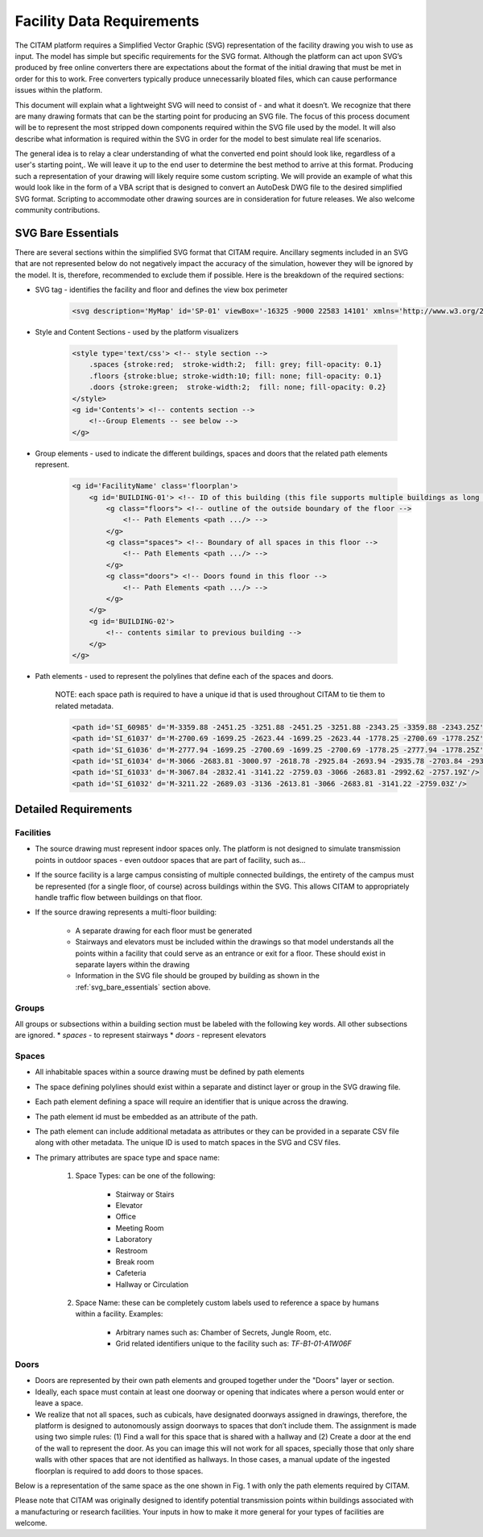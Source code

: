 .. _svg_requirements:

============================
Facility Data Requirements
============================

The CITAM platform requires a Simplified Vector Graphic (SVG) representation of the facility drawing you wish to use as input. The model has simple but specific requirements for the SVG format. Although the platform can act upon SVG’s produced by free online converters there are expectations about the format of the initial drawing that must be met in order for this to work. Free converters typically produce unnecessarily bloated files, which can cause performance issues within the platform.

This document will explain what a lightweight SVG will need to consist of - and what it doesn’t. We recognize that there are many drawing formats that can be the starting point for producing an SVG file. The focus of this process document will be to represent the most stripped down components required within the SVG file used by the model. It will also describe what information is required within the SVG in order for the model to best simulate real life scenarios.

The general idea is to relay a clear understanding of what the converted end point should look like, regardless of a user's starting point,. We will leave it up to the end user to determine the best method to arrive at this format. Producing such a representation of your drawing will likely require some custom scripting. We will provide an example of what this would look like in the form of a VBA script that is designed to convert an AutoDesk DWG file to the desired simplified SVG format.
Scripting to accommodate other drawing sources are in consideration for future releases. We also welcome community contributions.

.. _svg_bare_essentials:

--------------------
SVG Bare Essentials
--------------------

There are several sections within the simplified SVG format that CITAM require.
Ancillary segments included in an SVG that are not represented below do not negatively impact the accuracy of the simulation, however they will be ignored by the model. It is, therefore, recommended to exclude them if possible.
Here is the breakdown of the required sections:

* SVG tag - identifies the facility and floor and defines the view box perimeter

    .. code-block:: xml

        <svg description='MyMap' id='SP-01' viewBox='-16325 -9000 22583 14101' xmlns='http://www.w3.org/2000/svg' xmlns:xlink="http://www.w3.org/1999/xlink">

* Style and Content Sections - used by the platform visualizers

    .. code-block:: xml

        <style type='text/css'> <!-- style section -->
            .spaces {stroke:red;  stroke-width:2;  fill: grey; fill-opacity: 0.1}
            .floors {stroke:blue; stroke-width:10; fill: none; fill-opacity: 0.1}
            .doors {stroke:green;  stroke-width:2;  fill: none; fill-opacity: 0.2}
        </style>
        <g id='Contents'> <!-- contents section -->
            <!--Group Elements -- see below -->
        </g>


* Group elements - used to indicate the different buildings, spaces and doors that the related path elements represent.

    .. code-block:: xml

        <g id='FacilityName' class='floorplan'>
            <g id='BUILDING-01'> <!-- ID of this building (this file supports multiple buildings as long as they are interconnected)  -->
                <g class="floors"> <!-- outline of the outside boundary of the floor -->
                    <!-- Path Elements <path .../> -->
                </g>
                <g class="spaces"> <!-- Boundary of all spaces in this floor -->
                    <!-- Path Elements <path .../> -->
                </g>
                <g class="doors"> <!-- Doors found in this floor -->
                    <!-- Path Elements <path .../> -->
                </g>
            </g>
            <g id='BUILDING-02'>
                <!-- contents similar to previous building -->
            </g>
        </g>

* Path elements - used to represent the polylines that define each of the spaces and doors.

    NOTE: each space path is required to have a unique id that is used throughout CITAM to tie them to related metadata.

    .. code-block:: xml

        <path id='SI_60985' d='M-3359.88 -2451.25 -3251.88 -2451.25 -3251.88 -2343.25 -3359.88 -2343.25Z'/>
        <path id='SI_61037' d='M-2700.69 -1699.25 -2623.44 -1699.25 -2623.44 -1778.25 -2700.69 -1778.25Z'/>
        <path id='SI_61036' d='M-2777.94 -1699.25 -2700.69 -1699.25 -2700.69 -1778.25 -2777.94 -1778.25Z'/>
        <path id='SI_61034' d='M-3066 -2683.81 -3000.97 -2618.78 -2925.84 -2693.94 -2935.78 -2703.84 -2937.53 -2702.09 -2992.62 -2757.19Z'/>
        <path id='SI_61033' d='M-3067.84 -2832.41 -3141.22 -2759.03 -3066 -2683.81 -2992.62 -2757.19Z'/>
        <path id='SI_61032' d='M-3211.22 -2689.03 -3136 -2613.81 -3066 -2683.81 -3141.22 -2759.03Z'/>


------------------------
Detailed Requirements
------------------------

Facilities
***********

* The source drawing must represent indoor spaces only. The platform is not designed to simulate transmission points in outdoor spaces - even outdoor spaces that are part of facility, such as...

.. image:: assets/example_floorplan_1.png
  :alt: Example floorplan.


* If the source facility is a large campus consisting of multiple connected buildings, the entirety of the campus must be represented (for a single floor, of course) across buildings within the SVG. This allows CITAM to appropriately handle traffic flow between buildings on that floor.
* If the source drawing represents a multi-floor building:

    * A separate drawing for each floor must be generated
    * Stairways and elevators must be included within the drawings so that model understands all the points within a facility that could serve as an entrance or exit for a floor. These should exist in separate layers within the drawing
    * Information in the SVG file should be grouped by building as shown in the :ref:`svg_bare_essentials` section above.

Groups
*******
All groups or subsections within a building section must be labeled with the following key words. All other subsections are ignored.
* *spaces* - to represent stairways
* *doors* - represent elevators

Spaces
*******

* All inhabitable spaces within a source drawing must be defined by path elements
* The space defining polylines should exist within a separate and distinct layer or group in the SVG drawing file.
* Each path element defining a space will require an identifier that is unique across the drawing.
* The path element id must be embedded as an attribute of the path.
* The path element can include additional metadata as attributes or they can be provided in a separate CSV file along with other metadata. The unique ID is used to match spaces in the SVG and CSV files.
* The primary attributes are space type and space name:

    1. Space Types: can be one of the following:

        * Stairway or Stairs
        * Elevator
        * Office
        * Meeting Room
        * Laboratory
        * Restroom
        * Break room
        * Cafeteria
        * Hallway or Circulation

    2. Space Name: these can be completely custom labels used to reference a space by humans within a facility. Examples:

        * Arbitrary names such as: Chamber of Secrets, Jungle Room, etc.
        * Grid related identifiers unique to the facility such as:  *TF-B1-01-A1W06F*

Doors
******
* Doors are represented by their own path elements and grouped together under the "Doors" layer or section.
* Ideally, each space must contain at least one doorway or opening that indicates where a person would enter or leave a space.
* We realize that not all spaces, such as cubicals, have designated doorways assigned in drawings, therefore, the platform is designed to autonomously assign doorways to spaces that don’t include them. The assignment is made using two simple rules: (1) Find a wall for this space that is shared with a hallway and (2) Create a door at the end of the wall to represent the door. As you can image this will not work for all spaces, specially those that only share walls with other spaces that are not identified as hallways. In those cases, a manual update of the ingested floorplan is required to add doors to those spaces.

Below is a representation of the same space as the one shown in Fig. 1 with only the path elements required by CITAM.

.. image:: assets/example_floorplan_2.png
  :alt: Example floorplan.


Please note that CITAM was originally designed to identify potential transmission points within buildings associated with a manufacturing or research facilities. Your inputs in how to
make it more general for your types of facilities are welcome.

